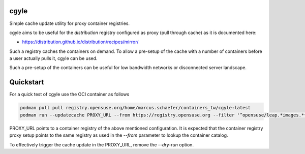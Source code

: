 cgyle
=====

Simple cache update utility for proxy container registries.

cgyle aims to be useful for the `distribution` registry configured
as proxy (pull through cache) as it is documented here:

* https://distribution.github.io/distribution/recipes/mirror/

Such a registry caches the containers on demand. To allow a
pre-setup of the cache with a number of containers before a
user actually pulls it, cgyle can be used.

Such a pre-setup of the containers can be useful for low
bandwidth networks or disconnected server landscape.

Quickstart
==========

For a quick test of cgyle use the OCI container as follows

.. code:: bash

    podman pull pull registry.opensuse.org/home/marcus.schaefer/containers_tw/cgyle:latest
    podman run --updatecache PROXY_URL --from https://registry.opensuse.org --filter '^opensuse/leap.*images.*toolbox' --dry-run

PROXY_URL points to a container registry of the above mentioned
configuration. It is expected that the container registry proxy
setup points to the same registry as used in the `--from` parameter
to lookup the container catalog.

To effectively trigger the cache update in the PROXY_URL, remove
the `--dry-run` option.
